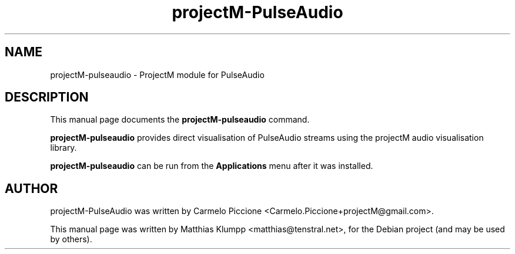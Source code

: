 .TH projectM-PulseAudio 1 "June 24, 2010"
.SH NAME
projectM-pulseaudio \- ProjectM module for PulseAudio
.SH DESCRIPTION
This manual page documents the
.B projectM-pulseaudio
command.
.PP
.B projectM-pulseaudio
provides direct visualisation of PulseAudio streams using
the projectM audio visualisation library.
.PP
.B projectM-pulseaudio
can be run from the
.B Applications
menu after it was installed.
.SH AUTHOR
projectM-PulseAudio was written by Carmelo Piccione <Carmelo.Piccione+projectM@gmail.com>.
.PP
This manual page was written by Matthias Klumpp <matthias@tenstral.net>,
for the Debian project (and may be used by others).
